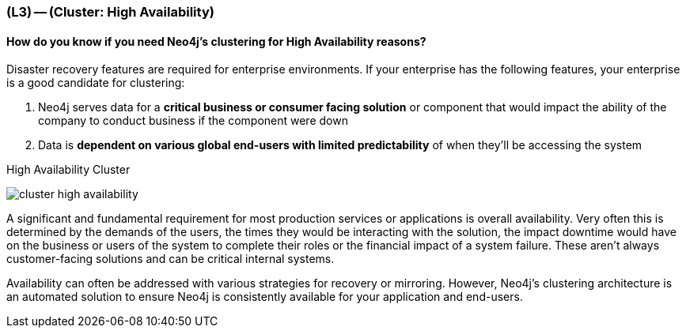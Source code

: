 === (L3) -- (Cluster: High Availability)

==== How do you know if you need Neo4j's clustering for High Availability reasons?

Disaster recovery features are required for enterprise environments.
If your enterprise has the following features, your enterprise is a good candidate for clustering:

. Neo4j serves data for a *critical business or consumer facing solution* or component that would impact the ability of the company to conduct business if the component were down
. Data is *dependent on various global end-users with limited predictability* of when they'll be accessing the system

.High Availability Cluster
image:{img}/cluster_high_availability.png[]

A significant and fundamental requirement for most production services or applications is overall availability.
Very often this is determined by the demands of the users, the times they would be interacting with the solution, the impact downtime would have on the business or users of the system to complete their roles or the financial impact of a system failure.
These aren't always customer-facing solutions and can be critical internal systems.

Availability can often be addressed with various strategies for recovery or mirroring.
However, Neo4j's clustering architecture is an automated solution to ensure Neo4j is consistently available for your application and end-users.
